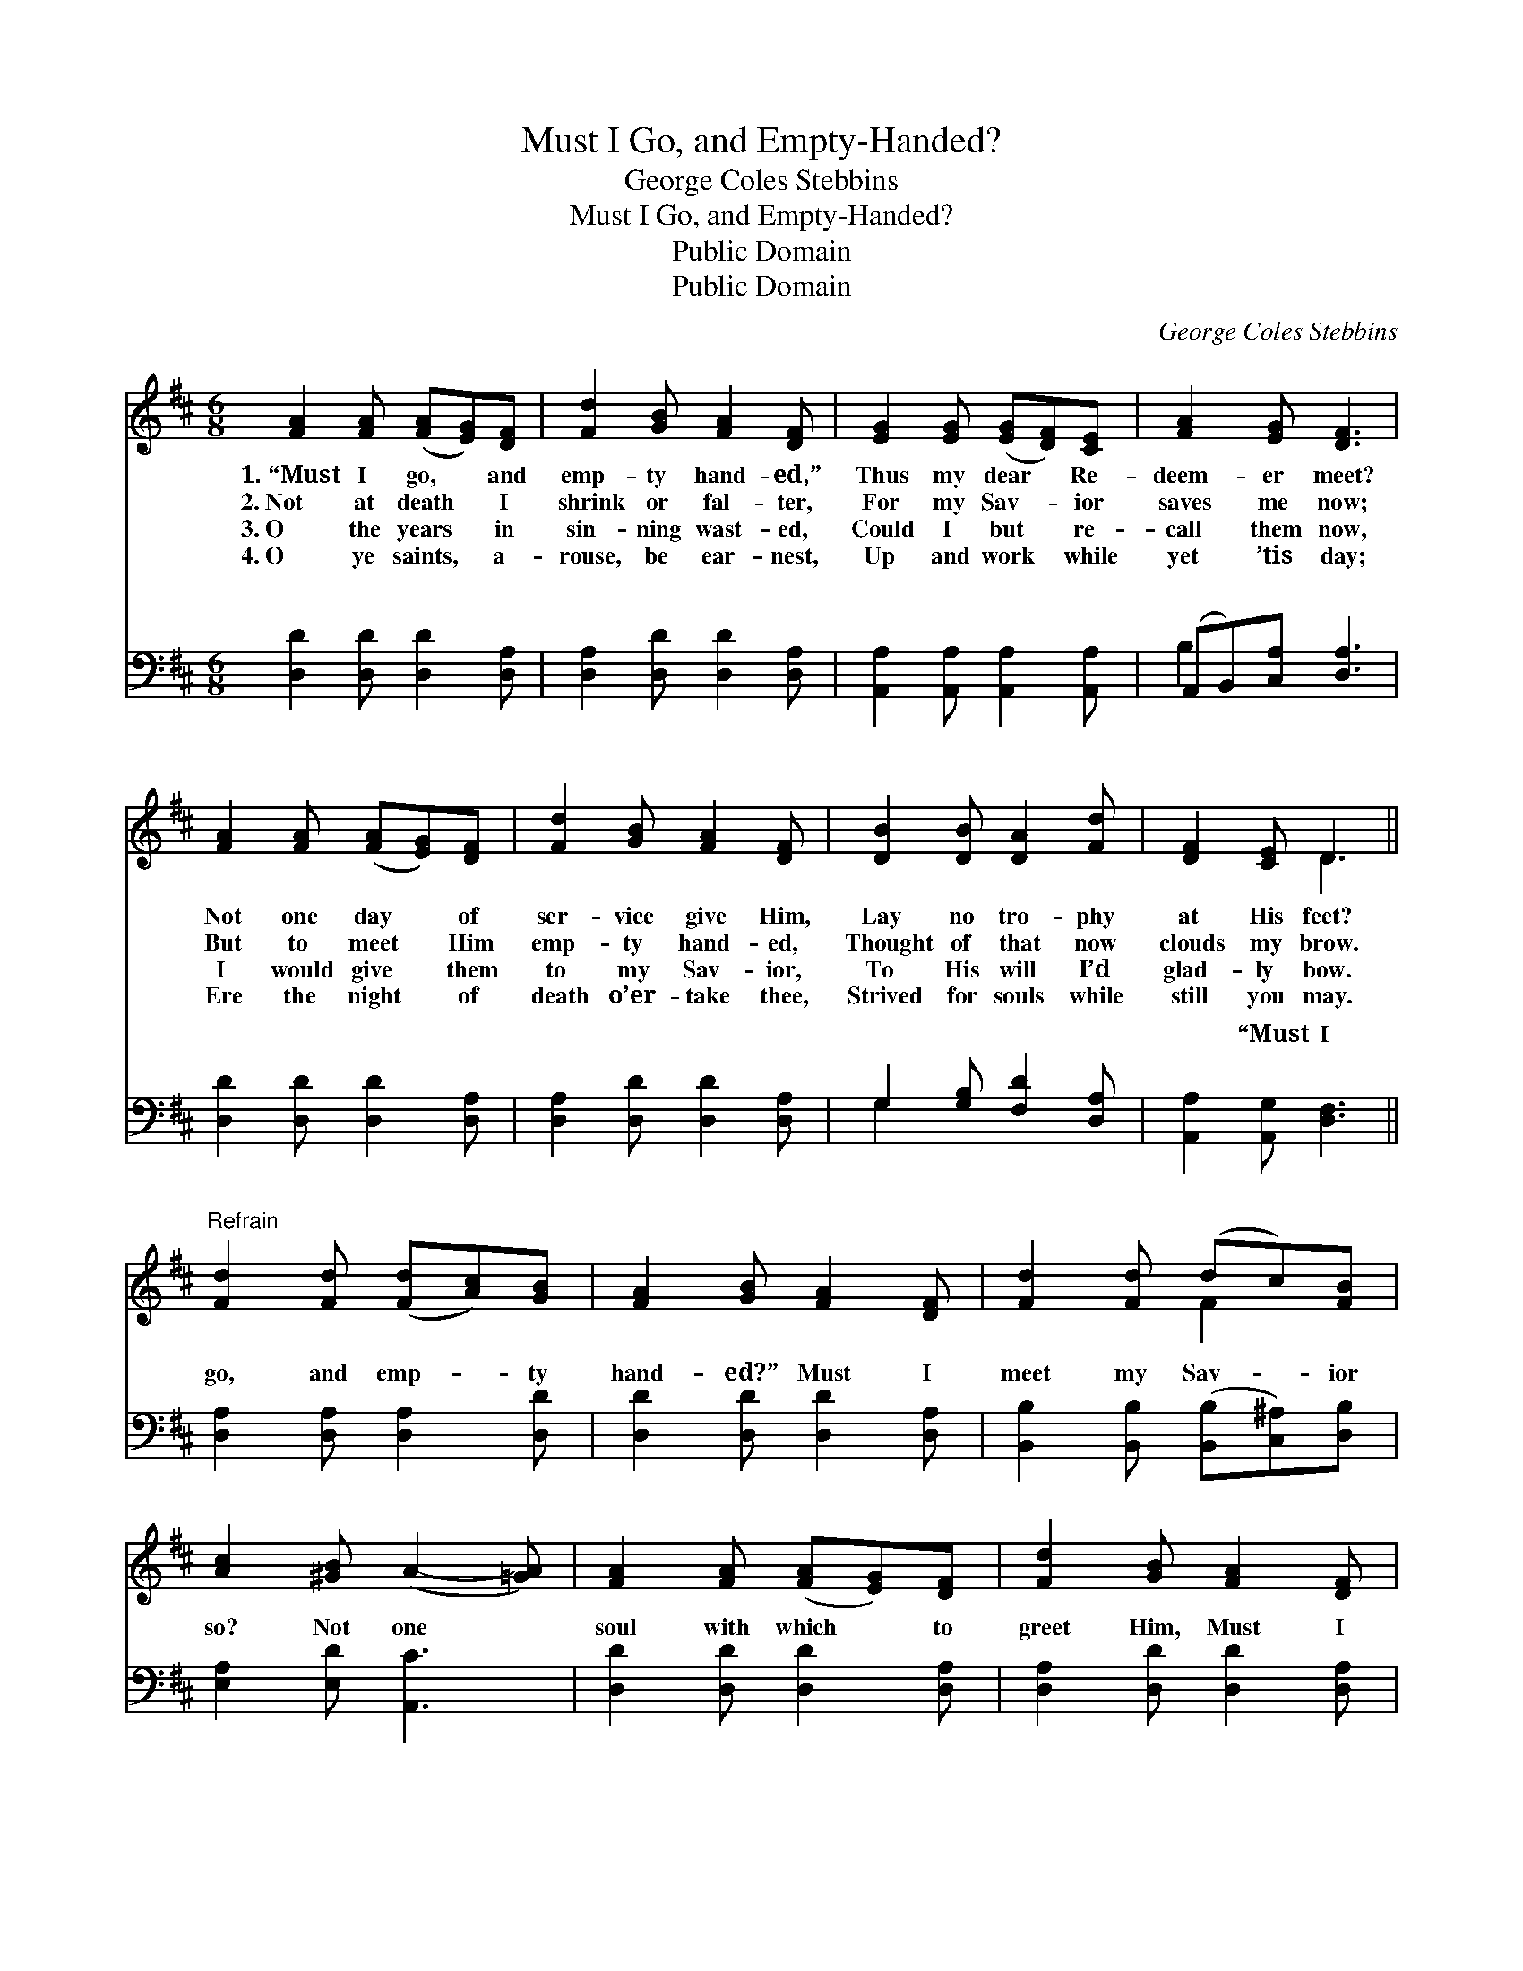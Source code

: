 X:1
T:Must I Go, and Empty-Handed?
T:George Coles Stebbins
T:Must I Go, and Empty-Handed?
T:Public Domain
T:Public Domain
C:George Coles Stebbins
Z:Public Domain
%%score ( 1 2 ) ( 3 4 )
L:1/8
M:6/8
K:D
V:1 treble 
V:2 treble 
V:3 bass 
V:4 bass 
V:1
 [FA]2 [FA] ([FA][EG])[DF] | [Fd]2 [GB] [FA]2 [DF] | [EG]2 [EG] ([EG][DF])[CE] | [FA]2 [EG] [DF]3 | %4
w: 1.~“Must I go, * and|emp- ty hand- ed,”|Thus my dear * Re-|deem- er meet?|
w: 2.~Not at death * I|shrink or fal- ter,|For my Sav- * ior|saves me now;|
w: 3.~O the years * in|sin- ning wast- ed,|Could I but * re-|call them now,|
w: 4.~O ye saints, * a-|rouse, be ear- nest,|Up and work * while|yet ’tis day;|
 [FA]2 [FA] ([FA][EG])[DF] | [Fd]2 [GB] [FA]2 [DF] | [DB]2 [DB] [DA]2 [Fd] | [DF]2 [CE] D3 || %8
w: Not one day * of|ser- vice give Him,|Lay no tro- phy|at His feet?|
w: But to meet * Him|emp- ty hand- ed,|Thought of that now|clouds my brow.|
w: I would give * them|to my Sav- ior,|To His will I’d|glad- ly bow.|
w: Ere the night * of|death o’er- take thee,|Strived for souls while|still you may.|
"^Refrain" [Fd]2 [Fd] ([Fd][Ac])[GB] | [FA]2 [GB] [FA]2 [DF] | [Fd]2 [Fd] (dc)[FB] | %11
w: |||
w: |||
w: |||
w: |||
 [Ac]2 [^GB] (A2- [=GA]) | [FA]2 [FA] ([FA][EG])[DF] | [Fd]2 [GB] [FA]2 [DF] | %14
w: |||
w: |||
w: |||
w: |||
 [DB]2 [DB] [DA]2 [Fd] | [DF]2 [CE] D3 |] %16
w: ||
w: ||
w: ||
w: ||
V:2
 x6 | x6 | x6 | x6 | x6 | x6 | x6 | x3 D3 || x6 | x6 | x3 F2 x | x6 | x6 | x6 | x6 | x3 D3 |] %16
V:3
 [D,D]2 [D,D] [D,D]2 [D,A,] | [D,A,]2 [D,D] [D,D]2 [D,A,] | [A,,A,]2 [A,,A,] [A,,A,]2 [A,,A,] | %3
w: ~ ~ ~ ~|~ ~ ~ ~|~ ~ ~ ~|
 (A,,B,,)[C,A,] [D,A,]3 | [D,D]2 [D,D] [D,D]2 [D,A,] | [D,A,]2 [D,D] [D,D]2 [D,A,] | %6
w: ~ * ~ ~|~ ~ ~ ~|~ ~ ~ ~|
 G,2 [G,B,] [F,D]2 [D,A,] | [A,,A,]2 [A,,G,] [D,F,]3 || [D,A,]2 [D,A,] [D,A,]2 [D,D] | %9
w: ~ ~ ~ ~|~ “Must I|go, and emp- ty|
 [D,D]2 [D,D] [D,D]2 [D,A,] | [B,,B,]2 [B,,B,] ([B,,B,][C,^A,])[D,B,] | [E,A,]2 [E,D] [A,,C]3 | %12
w: hand- ed?” Must I|meet my Sav- * ior|so? Not one|
 [D,D]2 [D,D] [D,D]2 [D,A,] | [D,A,]2 [D,D] [D,D]2 [D,A,] | G,2 [G,B,] [F,D]2 [F,A,] | %15
w: soul with which to|greet Him, Must I|emp- ty hand- ed|
 [A,,A,]2 [A,,G,] [D,F,]3 |] %16
w: |
V:4
 x6 | x6 | x6 | B,2 x4 | x6 | x6 | G,2 x4 | x6 || x6 | x6 | x6 | x6 | x6 | x6 | G,2 x4 | x6 |] %16
w: |||~|||~||||||||go?||

